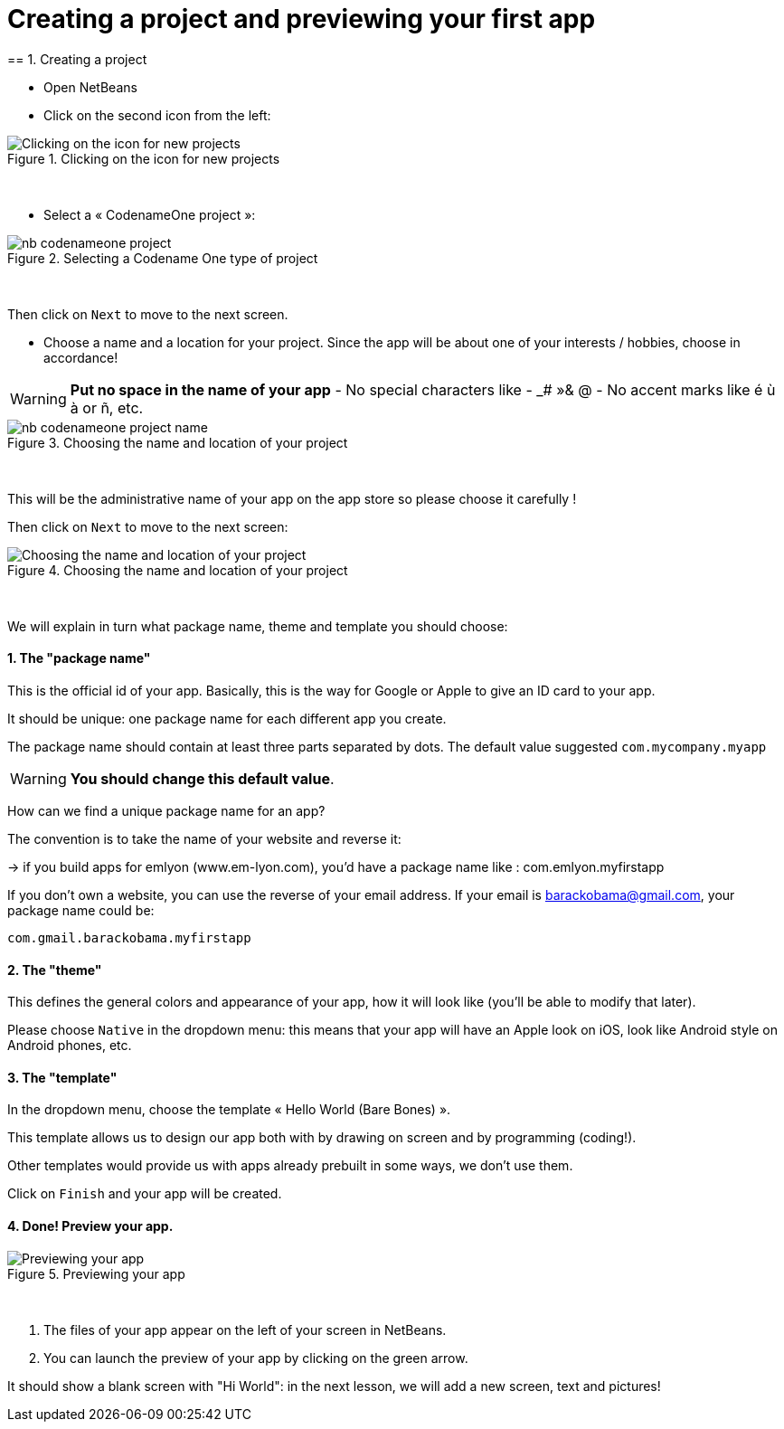 = Creating a project and previewing your first app
== 1. Creating a project

- Open NetBeans
- Click on the second icon from the left:

image::Clicking-on-the-icon-for-new-projects.png[align="center",title="Clicking on the icon for new projects"]
{nbsp} +

- Select a « CodenameOne project »:

image::nb-codenameone-project.png[align="center",title="Selecting a Codename One type of project"]
{nbsp} +


Then click on `Next` to move to the next screen.

- Choose a name and a location for your project. Since the app will be about one of your interests / hobbies, choose in accordance!

[WARNING]
====
*Put no space in the name of your app*
- No special characters like - _# »& @
- No accent marks like é ù à or ñ, etc.
====

image::nb-codenameone-project-name.png[align="center",title="Choosing the name and location of your project"]
{nbsp} +

This will be the administrative name of your app on the app store so please choose it carefully !

Then click on `Next` to move to the next screen:

image::Choosing-the-name-and-location-of-your-project.png[align="center",title="Choosing the name and location of your project"]
{nbsp} +

We will explain in turn what package name, theme and template you should choose:

==== 1. The "package name"

This is the official id of your app. Basically, this is the way for Google or Apple to give an ID card to your app.

It should be unique: one package name for each different app you create.

The package name should contain at least three parts separated by dots. The default value suggested `com.mycompany.myapp`

[WARNING]
====
*You should change this default value*.
====

How can we find a unique package name for an app?

The convention is to take the name of your website and reverse it:

-> if you build apps for emlyon (www.em-lyon.com), you’d have a package name like : com.emlyon.myfirstapp

If you don’t own a website, you can use the reverse of your email address. If your email is barackobama@gmail.com, your package name could be:

`com.gmail.barackobama.myfirstapp`

==== 2. The "theme"

This defines the general colors and appearance of your app, how it will look like (you’ll be able to modify that later).

Please choose `Native` in the dropdown menu: this means that your app will have an Apple look on iOS, look like Android style on Android phones, etc.

==== 3. The "template"

In the dropdown menu, choose the template « Hello World (Bare Bones) ».

This template allows us to design our app both with by drawing on screen and by programming (coding!).

Other templates would provide us with apps already prebuilt in some ways, we don't use them.

Click on `Finish` and your app will be created.

==== 4. Done! Preview your app.

image::Previewing-your-app.png[align="center",title="Previewing your app"]
{nbsp} +

1. The files of your app appear on the left of your screen in NetBeans.
2. You can launch the preview of your app by clicking on the green arrow.

It should show a blank screen with "Hi World": in the next lesson, we will add a new screen, text and pictures!


<<<
